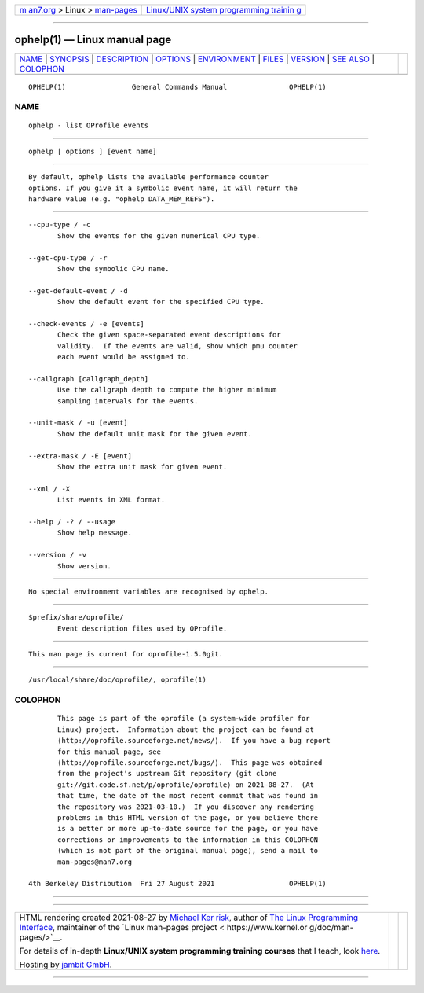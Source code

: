 .. container:: page-top

.. container:: nav-bar

   +----------------------------------+----------------------------------+
   | `m                               | `Linux/UNIX system programming   |
   | an7.org <../../../index.html>`__ | trainin                          |
   | > Linux >                        | g <http://man7.org/training/>`__ |
   | `man-pages <../index.html>`__    |                                  |
   +----------------------------------+----------------------------------+

--------------

ophelp(1) — Linux manual page
=============================

+-----------------------------------+-----------------------------------+
| `NAME <#NAME>`__ \|               |                                   |
| `SYNOPSIS <#SYNOPSIS>`__ \|       |                                   |
| `DESCRIPTION <#DESCRIPTION>`__ \| |                                   |
| `OPTIONS <#OPTIONS>`__ \|         |                                   |
| `ENVIRONMENT <#ENVIRONMENT>`__ \| |                                   |
| `FILES <#FILES>`__ \|             |                                   |
| `VERSION <#VERSION>`__ \|         |                                   |
| `SEE ALSO <#SEE_ALSO>`__ \|       |                                   |
| `COLOPHON <#COLOPHON>`__          |                                   |
+-----------------------------------+-----------------------------------+
| .. container:: man-search-box     |                                   |
+-----------------------------------+-----------------------------------+

::

   OPHELP(1)                General Commands Manual               OPHELP(1)

NAME
-------------------------------------------------

::

          ophelp - list OProfile events


---------------------------------------------------------

::

          ophelp [ options ] [event name]


---------------------------------------------------------------

::

          By default, ophelp lists the available performance counter
          options. If you give it a symbolic event name, it will return the
          hardware value (e.g. "ophelp DATA_MEM_REFS").


-------------------------------------------------------

::

          --cpu-type / -c
                 Show the events for the given numerical CPU type.

          --get-cpu-type / -r
                 Show the symbolic CPU name.

          --get-default-event / -d
                 Show the default event for the specified CPU type.

          --check-events / -e [events]
                 Check the given space-separated event descriptions for
                 validity.  If the events are valid, show which pmu counter
                 each event would be assigned to.

          --callgraph [callgraph_depth]
                 Use the callgraph depth to compute the higher minimum
                 sampling intervals for the events.

          --unit-mask / -u [event]
                 Show the default unit mask for the given event.

          --extra-mask / -E [event]
                 Show the extra unit mask for given event.

          --xml / -X
                 List events in XML format.

          --help / -? / --usage
                 Show help message.

          --version / -v
                 Show version.


---------------------------------------------------------------

::

          No special environment variables are recognised by ophelp.


---------------------------------------------------

::

          $prefix/share/oprofile/
                 Event description files used by OProfile.


-------------------------------------------------------

::

          This man page is current for oprofile-1.5.0git.


---------------------------------------------------------

::

          /usr/local/share/doc/oprofile/, oprofile(1)

COLOPHON
---------------------------------------------------------

::

          This page is part of the oprofile (a system-wide profiler for
          Linux) project.  Information about the project can be found at 
          ⟨http://oprofile.sourceforge.net/news/⟩.  If you have a bug report
          for this manual page, see
          ⟨http://oprofile.sourceforge.net/bugs/⟩.  This page was obtained
          from the project's upstream Git repository ⟨git clone
          git://git.code.sf.net/p/oprofile/oprofile⟩ on 2021-08-27.  (At
          that time, the date of the most recent commit that was found in
          the repository was 2021-03-10.)  If you discover any rendering
          problems in this HTML version of the page, or you believe there
          is a better or more up-to-date source for the page, or you have
          corrections or improvements to the information in this COLOPHON
          (which is not part of the original manual page), send a mail to
          man-pages@man7.org

   4th Berkeley Distribution  Fri 27 August 2021                  OPHELP(1)

--------------

--------------

.. container:: footer

   +-----------------------+-----------------------+-----------------------+
   | HTML rendering        |                       | |Cover of TLPI|       |
   | created 2021-08-27 by |                       |                       |
   | `Michael              |                       |                       |
   | Ker                   |                       |                       |
   | risk <https://man7.or |                       |                       |
   | g/mtk/index.html>`__, |                       |                       |
   | author of `The Linux  |                       |                       |
   | Programming           |                       |                       |
   | Interface <https:     |                       |                       |
   | //man7.org/tlpi/>`__, |                       |                       |
   | maintainer of the     |                       |                       |
   | `Linux man-pages      |                       |                       |
   | project <             |                       |                       |
   | https://www.kernel.or |                       |                       |
   | g/doc/man-pages/>`__. |                       |                       |
   |                       |                       |                       |
   | For details of        |                       |                       |
   | in-depth **Linux/UNIX |                       |                       |
   | system programming    |                       |                       |
   | training courses**    |                       |                       |
   | that I teach, look    |                       |                       |
   | `here <https://ma     |                       |                       |
   | n7.org/training/>`__. |                       |                       |
   |                       |                       |                       |
   | Hosting by `jambit    |                       |                       |
   | GmbH                  |                       |                       |
   | <https://www.jambit.c |                       |                       |
   | om/index_en.html>`__. |                       |                       |
   +-----------------------+-----------------------+-----------------------+

--------------

.. container:: statcounter

   |Web Analytics Made Easy - StatCounter|

.. |Cover of TLPI| image:: https://man7.org/tlpi/cover/TLPI-front-cover-vsmall.png
   :target: https://man7.org/tlpi/
.. |Web Analytics Made Easy - StatCounter| image:: https://c.statcounter.com/7422636/0/9b6714ff/1/
   :class: statcounter
   :target: https://statcounter.com/
